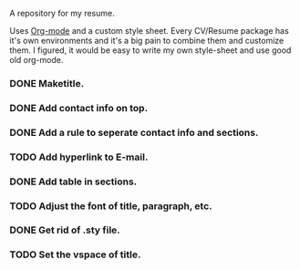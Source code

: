 A repository for my resume. 

Uses [[http://orgmode.org][Org-mode]] and a custom style sheet.  Every CV/Resume package has
it's own environments and it's a big pain to combine them and
customize them.  I figured, it would be easy to write my own
style-sheet and use good old org-mode. 

*** DONE Maketitle.
*** DONE Add contact info on top.
*** DONE Add a rule to seperate contact info and sections.
*** TODO Add hyperlink to E-mail.
*** DONE Add table in sections.
*** TODO Adjust the font of title, paragraph, etc.
*** DONE Get rid of .sty file.
*** TODO Set the vspace of title.
